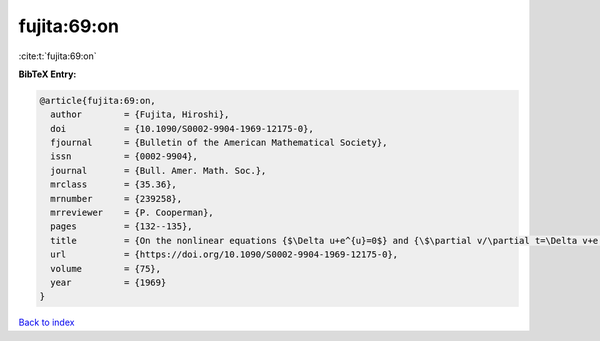 fujita:69:on
============

:cite:t:`fujita:69:on`

**BibTeX Entry:**

.. code-block:: bibtex

   @article{fujita:69:on,
     author        = {Fujita, Hiroshi},
     doi           = {10.1090/S0002-9904-1969-12175-0},
     fjournal      = {Bulletin of the American Mathematical Society},
     issn          = {0002-9904},
     journal       = {Bull. Amer. Math. Soc.},
     mrclass       = {35.36},
     mrnumber      = {239258},
     mrreviewer    = {P. Cooperman},
     pages         = {132--135},
     title         = {On the nonlinear equations {$\Delta u+e^{u}=0$} and {\$\partial v/\partial t=\Delta v+e ^{v}\$}},
     url           = {https://doi.org/10.1090/S0002-9904-1969-12175-0},
     volume        = {75},
     year          = {1969}
   }

`Back to index <../By-Cite-Keys.html>`_
